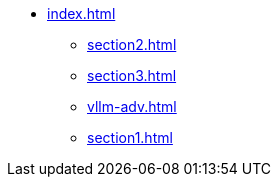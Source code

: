 * xref:index.adoc[]
** xref:section2.adoc[]
** xref:section3.adoc[]
** xref:vllm-adv.adoc[]
** xref:section1.adoc[]